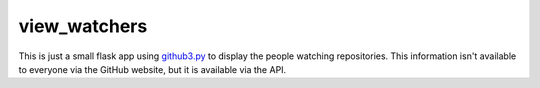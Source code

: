view_watchers
=============

This is just a small flask app using github3.py_ to display the people 
watching repositories. This information isn't available to everyone via the 
GitHub website, but it is available via the API.


.. links
.. _github3.py: https://github.com/sigmavirus24/github3.py
